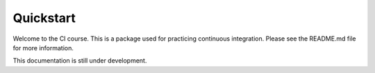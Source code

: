 Quickstart
==========

Welcome to the CI course. This is a package used for practicing continuous 
integration. Please see the README.md file for more information.

This documentation is still under development.